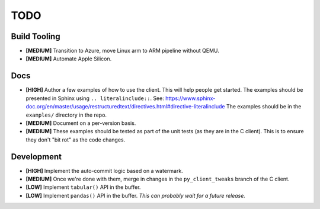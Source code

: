 ====
TODO
====


Build Tooling
=============
* **[MEDIUM]** Transition to Azure, move Linux arm to ARM pipeline without QEMU.

* **[MEDIUM]** Automate Apple Silicon.


Docs
====
* **[HIGH]** Author a few examples of how to use the client.
  This will help people get started. The examples should be presented in Sphinx
  using ``.. literalinclude::``.
  See: https://www.sphinx-doc.org/en/master/usage/restructuredtext/directives.html#directive-literalinclude
  The examples should be in the ``examples/`` directory in the repo.

* **[MEDIUM]** Document on a per-version basis.

* **[MEDIUM]** These examples should be tested as part of the unit tests (as they
  are in the C client). This is to ensure they don't "bit rot" as the code
  changes.


Development
===========
* **[HIGH]** Implement the auto-commit logic based on a watermark.

* **[MEDIUM]** Once we're done with them, merge in changes in the ``py_client_tweaks`` branch
  of the C client.

* **[LOW]** Implement ``tabular()`` API in the buffer.

* **[LOW]** Implement ``pandas()`` API in the buffer.
  *This can probably wait for a future release.*